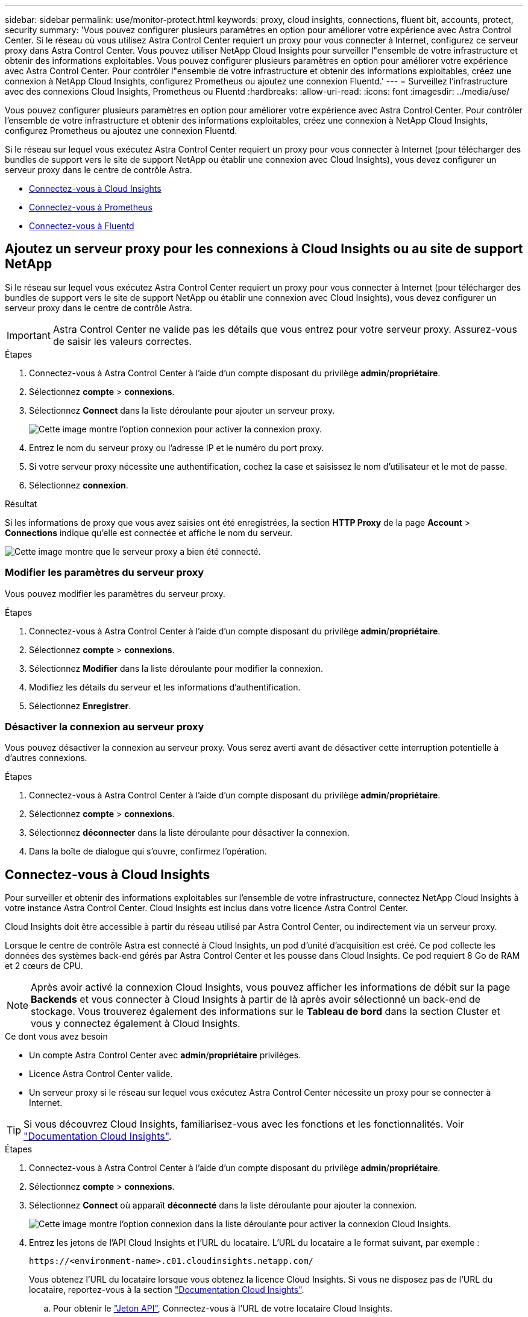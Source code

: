 ---
sidebar: sidebar 
permalink: use/monitor-protect.html 
keywords: proxy, cloud insights, connections, fluent bit, accounts, protect, security 
summary: 'Vous pouvez configurer plusieurs paramètres en option pour améliorer votre expérience avec Astra Control Center. Si le réseau où vous utilisez Astra Control Center requiert un proxy pour vous connecter à Internet, configurez ce serveur proxy dans Astra Control Center. Vous pouvez utiliser NetApp Cloud Insights pour surveiller l"ensemble de votre infrastructure et obtenir des informations exploitables. Vous pouvez configurer plusieurs paramètres en option pour améliorer votre expérience avec Astra Control Center. Pour contrôler l"ensemble de votre infrastructure et obtenir des informations exploitables, créez une connexion à NetApp Cloud Insights, configurez Prometheus ou ajoutez une connexion Fluentd.' 
---
= Surveillez l'infrastructure avec des connexions Cloud Insights, Prometheus ou Fluentd
:hardbreaks:
:allow-uri-read: 
:icons: font
:imagesdir: ../media/use/


[role="lead"]
Vous pouvez configurer plusieurs paramètres en option pour améliorer votre expérience avec Astra Control Center. Pour contrôler l'ensemble de votre infrastructure et obtenir des informations exploitables, créez une connexion à NetApp Cloud Insights, configurez Prometheus ou ajoutez une connexion Fluentd.

Si le réseau sur lequel vous exécutez Astra Control Center requiert un proxy pour vous connecter à Internet (pour télécharger des bundles de support vers le site de support NetApp ou établir une connexion avec Cloud Insights), vous devez configurer un serveur proxy dans le centre de contrôle Astra.

* <<Connectez-vous à Cloud Insights>>
* <<Connectez-vous à Prometheus>>
* <<Connectez-vous à Fluentd>>




== Ajoutez un serveur proxy pour les connexions à Cloud Insights ou au site de support NetApp

Si le réseau sur lequel vous exécutez Astra Control Center requiert un proxy pour vous connecter à Internet (pour télécharger des bundles de support vers le site de support NetApp ou établir une connexion avec Cloud Insights), vous devez configurer un serveur proxy dans le centre de contrôle Astra.


IMPORTANT: Astra Control Center ne valide pas les détails que vous entrez pour votre serveur proxy. Assurez-vous de saisir les valeurs correctes.

.Étapes
. Connectez-vous à Astra Control Center à l'aide d'un compte disposant du privilège *admin*/*propriétaire*.
. Sélectionnez *compte* > *connexions*.
. Sélectionnez *Connect* dans la liste déroulante pour ajouter un serveur proxy.
+
image:proxy-connect.png["Cette image montre l'option connexion pour activer la connexion proxy."]

. Entrez le nom du serveur proxy ou l'adresse IP et le numéro du port proxy.
. Si votre serveur proxy nécessite une authentification, cochez la case et saisissez le nom d'utilisateur et le mot de passe.
. Sélectionnez *connexion*.


.Résultat
Si les informations de proxy que vous avez saisies ont été enregistrées, la section *HTTP Proxy* de la page *Account* > *Connections* indique qu'elle est connectée et affiche le nom du serveur.

image:proxy-new.png["Cette image montre que le serveur proxy a bien été connecté."]



=== Modifier les paramètres du serveur proxy

Vous pouvez modifier les paramètres du serveur proxy.

.Étapes
. Connectez-vous à Astra Control Center à l'aide d'un compte disposant du privilège *admin*/*propriétaire*.
. Sélectionnez *compte* > *connexions*.
. Sélectionnez *Modifier* dans la liste déroulante pour modifier la connexion.
. Modifiez les détails du serveur et les informations d'authentification.
. Sélectionnez *Enregistrer*.




=== Désactiver la connexion au serveur proxy

Vous pouvez désactiver la connexion au serveur proxy. Vous serez averti avant de désactiver cette interruption potentielle à d'autres connexions.

.Étapes
. Connectez-vous à Astra Control Center à l'aide d'un compte disposant du privilège *admin*/*propriétaire*.
. Sélectionnez *compte* > *connexions*.
. Sélectionnez *déconnecter* dans la liste déroulante pour désactiver la connexion.
. Dans la boîte de dialogue qui s'ouvre, confirmez l'opération.




== Connectez-vous à Cloud Insights

Pour surveiller et obtenir des informations exploitables sur l'ensemble de votre infrastructure, connectez NetApp Cloud Insights à votre instance Astra Control Center. Cloud Insights est inclus dans votre licence Astra Control Center.

Cloud Insights doit être accessible à partir du réseau utilisé par Astra Control Center, ou indirectement via un serveur proxy.

Lorsque le centre de contrôle Astra est connecté à Cloud Insights, un pod d'unité d'acquisition est créé. Ce pod collecte les données des systèmes back-end gérés par Astra Control Center et les pousse dans Cloud Insights. Ce pod requiert 8 Go de RAM et 2 cœurs de CPU.


NOTE: Après avoir activé la connexion Cloud Insights, vous pouvez afficher les informations de débit sur la page *Backends* et vous connecter à Cloud Insights à partir de là après avoir sélectionné un back-end de stockage. Vous trouverez également des informations sur le *Tableau de bord* dans la section Cluster et vous y connectez également à Cloud Insights.

.Ce dont vous avez besoin
* Un compte Astra Control Center avec *admin*/*propriétaire* privilèges.
* Licence Astra Control Center valide.
* Un serveur proxy si le réseau sur lequel vous exécutez Astra Control Center nécessite un proxy pour se connecter à Internet.



TIP: Si vous découvrez Cloud Insights, familiarisez-vous avec les fonctions et les fonctionnalités. Voir link:https://docs.netapp.com/us-en/cloudinsights/index.html["Documentation Cloud Insights"^].

.Étapes
. Connectez-vous à Astra Control Center à l'aide d'un compte disposant du privilège *admin*/*propriétaire*.
. Sélectionnez *compte* > *connexions*.
. Sélectionnez *Connect* où apparaît *déconnecté* dans la liste déroulante pour ajouter la connexion.
+
image:ci-connect.png["Cette image montre l'option connexion dans la liste déroulante pour activer la connexion Cloud Insights."]

. Entrez les jetons de l'API Cloud Insights et l'URL du locataire. L'URL du locataire a le format suivant, par exemple :
+
[listing]
----
https://<environment-name>.c01.cloudinsights.netapp.com/
----
+
Vous obtenez l'URL du locataire lorsque vous obtenez la licence Cloud Insights. Si vous ne disposez pas de l'URL du locataire, reportez-vous à la section link:https://docs.netapp.com/us-en/cloudinsights/task_cloud_insights_onboarding_1.html["Documentation Cloud Insights"^].

+
.. Pour obtenir le link:https://docs.netapp.com/us-en/cloudinsights/API_Overview.html#api-access-tokens["Jeton API"^], Connectez-vous à l'URL de votre locataire Cloud Insights.
.. Dans Cloud Insights, générez un jeton d'accès à l'API *lecture/écriture* et un jeton d'accès à l'API *lecture seule* en cliquant sur *Admin* > *API Access*.
+
image:cloud-insights-api.png["Cette image montre la page de génération de jetons de l'API Cloud Insights."]

.. Copiez la clé *lecture seule*. Vous devrez la coller dans la fenêtre du centre de contrôle Astra pour activer la connexion Cloud Insights. Pour les autorisations de clé de token d'accès à l'API de lecture, sélectionnez : actifs, alertes, unité d'acquisition et collecte de données.
.. Copiez la clé *lecture/écriture*. Vous devrez le coller dans la fenêtre Centre de contrôle Astra *connexion Cloud Insights*. Pour les autorisations de clé de token d'accès à l'API Read/Write, sélectionnez : data ingestion, gestion des journaux, unité d'acquisition et collecte de données.
+

NOTE: Nous vous recommandons de générer une clé *lecture seule* et une clé *lecture/écriture*, et de ne pas utiliser la même clé à ces deux fins. Par défaut, la période d'expiration du token est définie sur un an. Nous vous recommandons de conserver la sélection par défaut pour donner au token la durée maximale avant son expiration. Si votre jeton expire, la télémétrie s'arrête.

.. Collez les clés que vous avez copiées de Cloud Insights dans le centre de contrôle Astra.


. Sélectionnez *connexion*.



IMPORTANT: Après avoir sélectionné *connexion,* l'état de la connexion devient *en attente* dans la section *Cloud Insights* de la page *compte* > *connexions*. Il peut y avoir quelques minutes pour que la connexion soit activée et que l'état passe à *Connected*.


NOTE: Pour passer facilement entre le centre de contrôle Astra et les interfaces utilisateur Cloud Insights, assurez-vous d'être connecté aux deux.



=== Afficher les données dans Cloud Insights

Si la connexion a réussi, la section *Cloud Insights* de la page *compte* > *connexions* indique qu'elle est connectée et affiche l'URL du locataire. Vous pouvez accéder à Cloud Insights pour consulter les données reçues et affichées avec succès.

image:cloud-insights.png["Cette image montre la connexion Cloud Insights activée dans l'interface utilisateur du centre de contrôle Astra."]

Si la connexion a échoué pour une raison quelconque, l'état indique *FAILED*. Vous pouvez trouver la raison de l'échec sous *Notifications* en haut à droite de l'interface utilisateur.

image:cloud-insights-notifications.png["Cette image affiche le message d'erreur en cas d'échec de la connexion Cloud Insights."]

Vous pouvez également trouver les mêmes informations sous *compte* > *Notifications*.

À partir du Centre de contrôle Astra, vous pouvez afficher les informations sur le débit sur la page *Backends* et vous connecter à Cloud Insights à partir d'ici après avoir sélectionné un back-end de stockage.image:throughput.png["Cette image montre les informations de débit sur la page Backends dans Astra Control Center."]

Pour accéder directement à Cloud Insights, sélectionnez l'icône *Cloud Insights* située en regard de l'image de metrics.

Vous pouvez également trouver les informations sur le *Dashboard*.

image:dashboard-ci.png["Cette image affiche l'icône Cloud Insights sur le tableau de bord."]


IMPORTANT: Après l'activation de la connexion Cloud Insights, si vous supprimez les systèmes back-end ajoutés dans Astra Control Center, le système back-end cesse de créer des rapports avec Cloud Insights.



=== Modifier la connexion Cloud Insights

Vous pouvez modifier la connexion Cloud Insights.


NOTE: Vous pouvez uniquement modifier les clés API. Pour modifier l'URL du locataire Cloud Insights, nous vous recommandons de déconnecter la connexion Cloud Insights et de vous connecter à la nouvelle URL.

.Étapes
. Connectez-vous à Astra Control Center à l'aide d'un compte disposant du privilège *admin*/*propriétaire*.
. Sélectionnez *compte* > *connexions*.
. Sélectionnez *Modifier* dans la liste déroulante pour modifier la connexion.
. Modifiez les paramètres de connexion Cloud Insights.
. Sélectionnez *Enregistrer*.




=== Désactiver la connexion Cloud Insights

Vous pouvez désactiver la connexion Cloud Insights pour un cluster Kubernetes géré par Astra Control Center. La désactivation de la connexion Cloud Insights ne supprime pas les données de télémétrie déjà chargées sur Cloud Insights.

.Étapes
. Connectez-vous à Astra Control Center à l'aide d'un compte disposant du privilège *admin*/*propriétaire*.
. Sélectionnez *compte* > *connexions*.
. Sélectionnez *déconnecter* dans la liste déroulante pour désactiver la connexion.
. Dans la boîte de dialogue qui s'ouvre, confirmez l'opération. Après avoir confirmé l'opération, sur la page *compte* > *connexions*, l'état Cloud Insights devient *en attente*. Le changement d'état prend quelques minutes à *déconnecté*.




== Connectez-vous à Prometheus

Vous pouvez surveiller les données du centre de contrôle Astra avec Prometheus. Vous pouvez configurer Prometheus pour collecter des metrics à partir du terminal de metrics du cluster Kubernetes. Par ailleurs, vous pouvez utiliser Prometheus pour visualiser les données.

Pour plus d'informations sur l'utilisation de Prometheus, consultez leur documentation à l'adresse https://prometheus.io/docs/prometheus/latest/getting_started/["Mise en route de Prometheus"].

.Ce dont vous aurez besoin
Assurez-vous que vous avez téléchargé et installé le package Prometheus sur le cluster Astra Control Center ou sur un autre cluster pouvant communiquer avec le cluster Astra Control Center.

Suivez les instructions de la documentation officielle à https://prometheus.io/docs/prometheus/latest/installation/["Installez Prometheus"].

Prometheus doit pouvoir communiquer avec le cluster Kubernetes Astra Control Center. Si Prometheus n'est pas installé sur le cluster Astra Control Center, vous devez vous assurer qu'ils peuvent communiquer avec le service de metrics exécuté sur le cluster Astra Control Center.



=== Configurez Prometheus

Astra Control Center expose un service de metrics sur le port TCP 9090 dans le cluster Kubernetes. Vous devez configurer Prometheus pour pouvoir collecter des metrics à partir de ce service.

.Étapes
. Connectez-vous au serveur Prometheus.
. Ajoutez votre entrée de cluster dans le `prometheus.yml` fichier. Dans le `yml` ajoutez une entrée semblable à celle qui suit pour votre cluster dans le `scrape_configs section`:
+
[listing]
----
job_name: '<Add your cluster name here. You can abbreviate. It just needs to be a unique name>'
  metrics_path: /accounts/<replace with your account ID>/metrics
  authorization:
     credentials: <replace with your API token>
  tls_config:
     insecure_skip_verify: true
  static_configs:
    - targets: ['<replace with your astraAddress. If using FQDN, the prometheus server has to be able to resolve it>']
----
+

NOTE: Si vous définissez le `tls_config insecure_skip_verify` à `true`, Le protocole de chiffrement TLS n'est pas requis.

. Redémarrez le service Prometheus :
+
[listing]
----
sudo systemctl restart prometheus
----




=== Accès à Prometheus

Accédez à l'URL Prometheus.

.Étapes
. Dans un navigateur, entrez l'URL Prometheus du port 9090.
. Vérifiez votre connexion en sélectionnant *Statut* > *cibles*.




=== Affichez les données de Prometheus

Vous pouvez utiliser Prometheus pour afficher les données du centre de contrôle Astra.

.Étapes
. Dans un navigateur, entrez l'URL Prometheus.
. Dans le menu Prometheus, sélectionnez *Graph*.
. Pour utiliser l'Explorateur de mesures, sélectionnez l'icône en regard de *Exécuter*.
. Sélectionnez `scrape_samples_scraped` Et sélectionnez *Exécuter*.
. Pour voir le raclage des échantillons dans le temps, sélectionnez *Graph*.
+

NOTE: Si plusieurs données de cluster ont été collectées, les mesures de chaque cluster apparaissent dans une couleur différente.





== Connectez-vous à Fluentd

Vous pouvez envoyer des journaux (événements Kubernetes) depuis le système surveillé par Astra Control Center vers votre terminal Fluentd. La connexion Fluentd est désactivée par défaut.

image:fluentbit.png["Voici un schéma conceptuel des journaux d'événements allant d'Astra à Fluentd."]


NOTE: Seuls les journaux d'événements des clusters gérés sont transférés à Fluentd.

.Ce dont vous avez besoin
* Un compte Astra Control Center avec *admin*/*propriétaire* privilèges.
* Astra Control Center est installé et exécuté sur un cluster Kubernetes.



IMPORTANT: Astra Control Center ne valide pas les détails que vous entrez pour votre serveur Fluentd. Assurez-vous de saisir les valeurs correctes.

.Étapes
. Connectez-vous à Astra Control Center à l'aide d'un compte disposant du privilège *admin*/*propriétaire*.
. Sélectionnez *compte* > *connexions*.
. Sélectionnez *Connect* dans la liste déroulante où apparaît *déconnecté* pour ajouter la connexion.
+
image:connect-fluentd.png["Cette image montre l'écran de l'interface utilisateur permettant d'activer la connexion à Fluentd."]

. Entrez l'adresse IP de l'hôte, le numéro de port et la clé partagée pour votre serveur Fluentd.
. Sélectionnez *connexion*.


.Résultat
Si les détails que vous avez entrés pour votre serveur Fluentd ont été enregistrés, la section *Fluentd* de la page *compte* > *connexions* indique qu'il est connecté. Vous pouvez maintenant visiter le serveur Fluentd que vous avez connecté et afficher les journaux d'événements.

Si la connexion a échoué pour une raison quelconque, l'état indique *FAILED*. Vous pouvez trouver la raison de l'échec sous *Notifications* en haut à droite de l'interface utilisateur.

Vous pouvez également trouver les mêmes informations sous *compte* > *Notifications*.


IMPORTANT: Si vous rencontrez des problèmes avec la collecte de journaux, vous devez vous connecter à votre nœud de travail et vous assurer que vos journaux sont disponibles dans `/var/log/containers/`.



=== Modifiez la connexion Fluentd

Vous pouvez modifier la connexion Fluentd à votre instance Astra Control Center.

.Étapes
. Connectez-vous à Astra Control Center à l'aide d'un compte disposant du privilège *admin*/*propriétaire*.
. Sélectionnez *compte* > *connexions*.
. Sélectionnez *Modifier* dans la liste déroulante pour modifier la connexion.
. Modifiez les paramètres du point final Fluentd.
. Sélectionnez *Enregistrer*.




=== Désactivez la connexion Fluentd

Vous pouvez désactiver la connexion Fluentd à votre instance Astra Control Center.

.Étapes
. Connectez-vous à Astra Control Center à l'aide d'un compte disposant du privilège *admin*/*propriétaire*.
. Sélectionnez *compte* > *connexions*.
. Sélectionnez *déconnecter* dans la liste déroulante pour désactiver la connexion.
. Dans la boîte de dialogue qui s'ouvre, confirmez l'opération.

